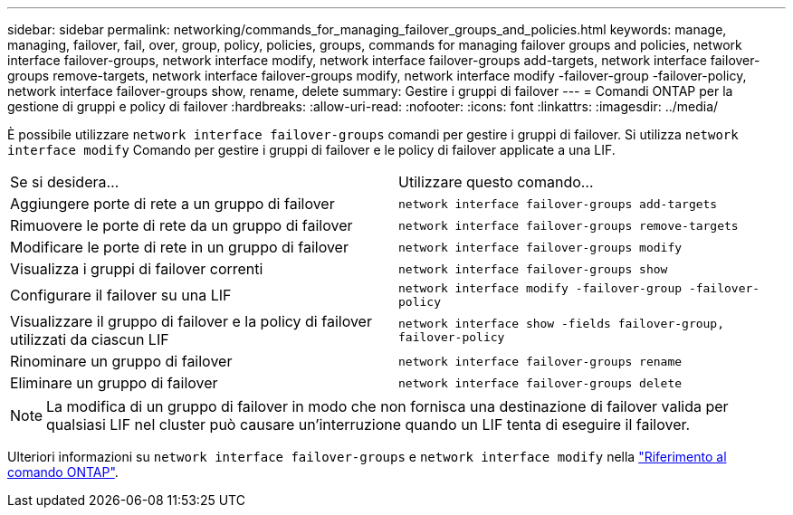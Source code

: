 ---
sidebar: sidebar 
permalink: networking/commands_for_managing_failover_groups_and_policies.html 
keywords: manage, managing, failover, fail, over, group, policy, policies, groups, commands for managing failover groups and policies, network interface failover-groups, network interface modify, network interface failover-groups add-targets, network interface failover-groups remove-targets, network interface failover-groups modify, network interface modify -failover-group -failover-policy, network interface failover-groups show, rename, delete 
summary: Gestire i gruppi di failover 
---
= Comandi ONTAP per la gestione di gruppi e policy di failover
:hardbreaks:
:allow-uri-read: 
:nofooter: 
:icons: font
:linkattrs: 
:imagesdir: ../media/


[role="lead"]
È possibile utilizzare `network interface failover-groups` comandi per gestire i gruppi di failover. Si utilizza `network interface modify` Comando per gestire i gruppi di failover e le policy di failover applicate a una LIF.

|===


| Se si desidera... | Utilizzare questo comando... 


 a| 
Aggiungere porte di rete a un gruppo di failover
 a| 
`network interface failover-groups add-targets`



 a| 
Rimuovere le porte di rete da un gruppo di failover
 a| 
`network interface failover-groups remove-targets`



 a| 
Modificare le porte di rete in un gruppo di failover
 a| 
`network interface failover-groups modify`



 a| 
Visualizza i gruppi di failover correnti
 a| 
`network interface failover-groups show`



 a| 
Configurare il failover su una LIF
 a| 
`network interface modify -failover-group -failover-policy`



 a| 
Visualizzare il gruppo di failover e la policy di failover utilizzati da ciascun LIF
 a| 
`network interface show -fields failover-group, failover-policy`



 a| 
Rinominare un gruppo di failover
 a| 
`network interface failover-groups rename`



 a| 
Eliminare un gruppo di failover
 a| 
`network interface failover-groups delete`

|===

NOTE: La modifica di un gruppo di failover in modo che non fornisca una destinazione di failover valida per qualsiasi LIF nel cluster può causare un'interruzione quando un LIF tenta di eseguire il failover.

Ulteriori informazioni su `network interface failover-groups` e `network interface modify` nella link:https://docs.netapp.com/us-en/ontap-cli/search.html?q=network+interface["Riferimento al comando ONTAP"^].

